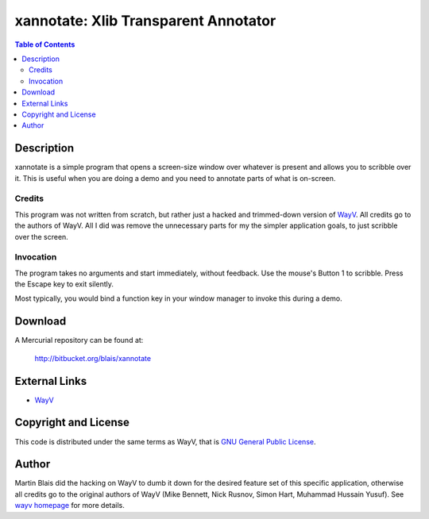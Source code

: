 =====================================
xannotate: Xlib Transparent Annotator
=====================================

.. contents:: Table of Contents

Description
===========

xannotate is a simple program that opens a screen-size window over whatever is
present and allows you to scribble over it.  This is useful when you are doing a
demo and you need to annotate parts of what is on-screen.

Credits
-------

This program was not written from scratch, but rather just a hacked and
trimmed-down version of `WayV <http://www.stressbunny.com/wayv>`_.  All credits
go to the authors of WayV.  All I did was remove the unnecessary parts for my
the simpler application goals, to just scribble over the screen.

Invocation
----------

The program takes no arguments and start immediately, without feedback.  Use the
mouse's Button 1 to scribble. Press the Escape key to exit silently.

Most typically, you would bind a function key in your window manager to invoke
this during a demo.


Download
========

A Mercurial repository can be found at:

  http://bitbucket.org/blais/xannotate


External Links
==============

- `WayV <http://www.stressbunny.com/wayv>`_


Copyright and License
=====================

This code is distributed under the same terms as WayV, that is `GNU General
Public License <COPYING>`_.


Author
======

Martin Blais did the hacking on WayV to dumb it down for the desired feature set
of this specific application, otherwise all credits go to the original authors
of WayV (Mike Bennett, Nick Rusnov, Simon Hart, Muhammad Hussain Yusuf). See
`wayv homepage <http://www.stressbunny.com/wayv>`_ for more details.
